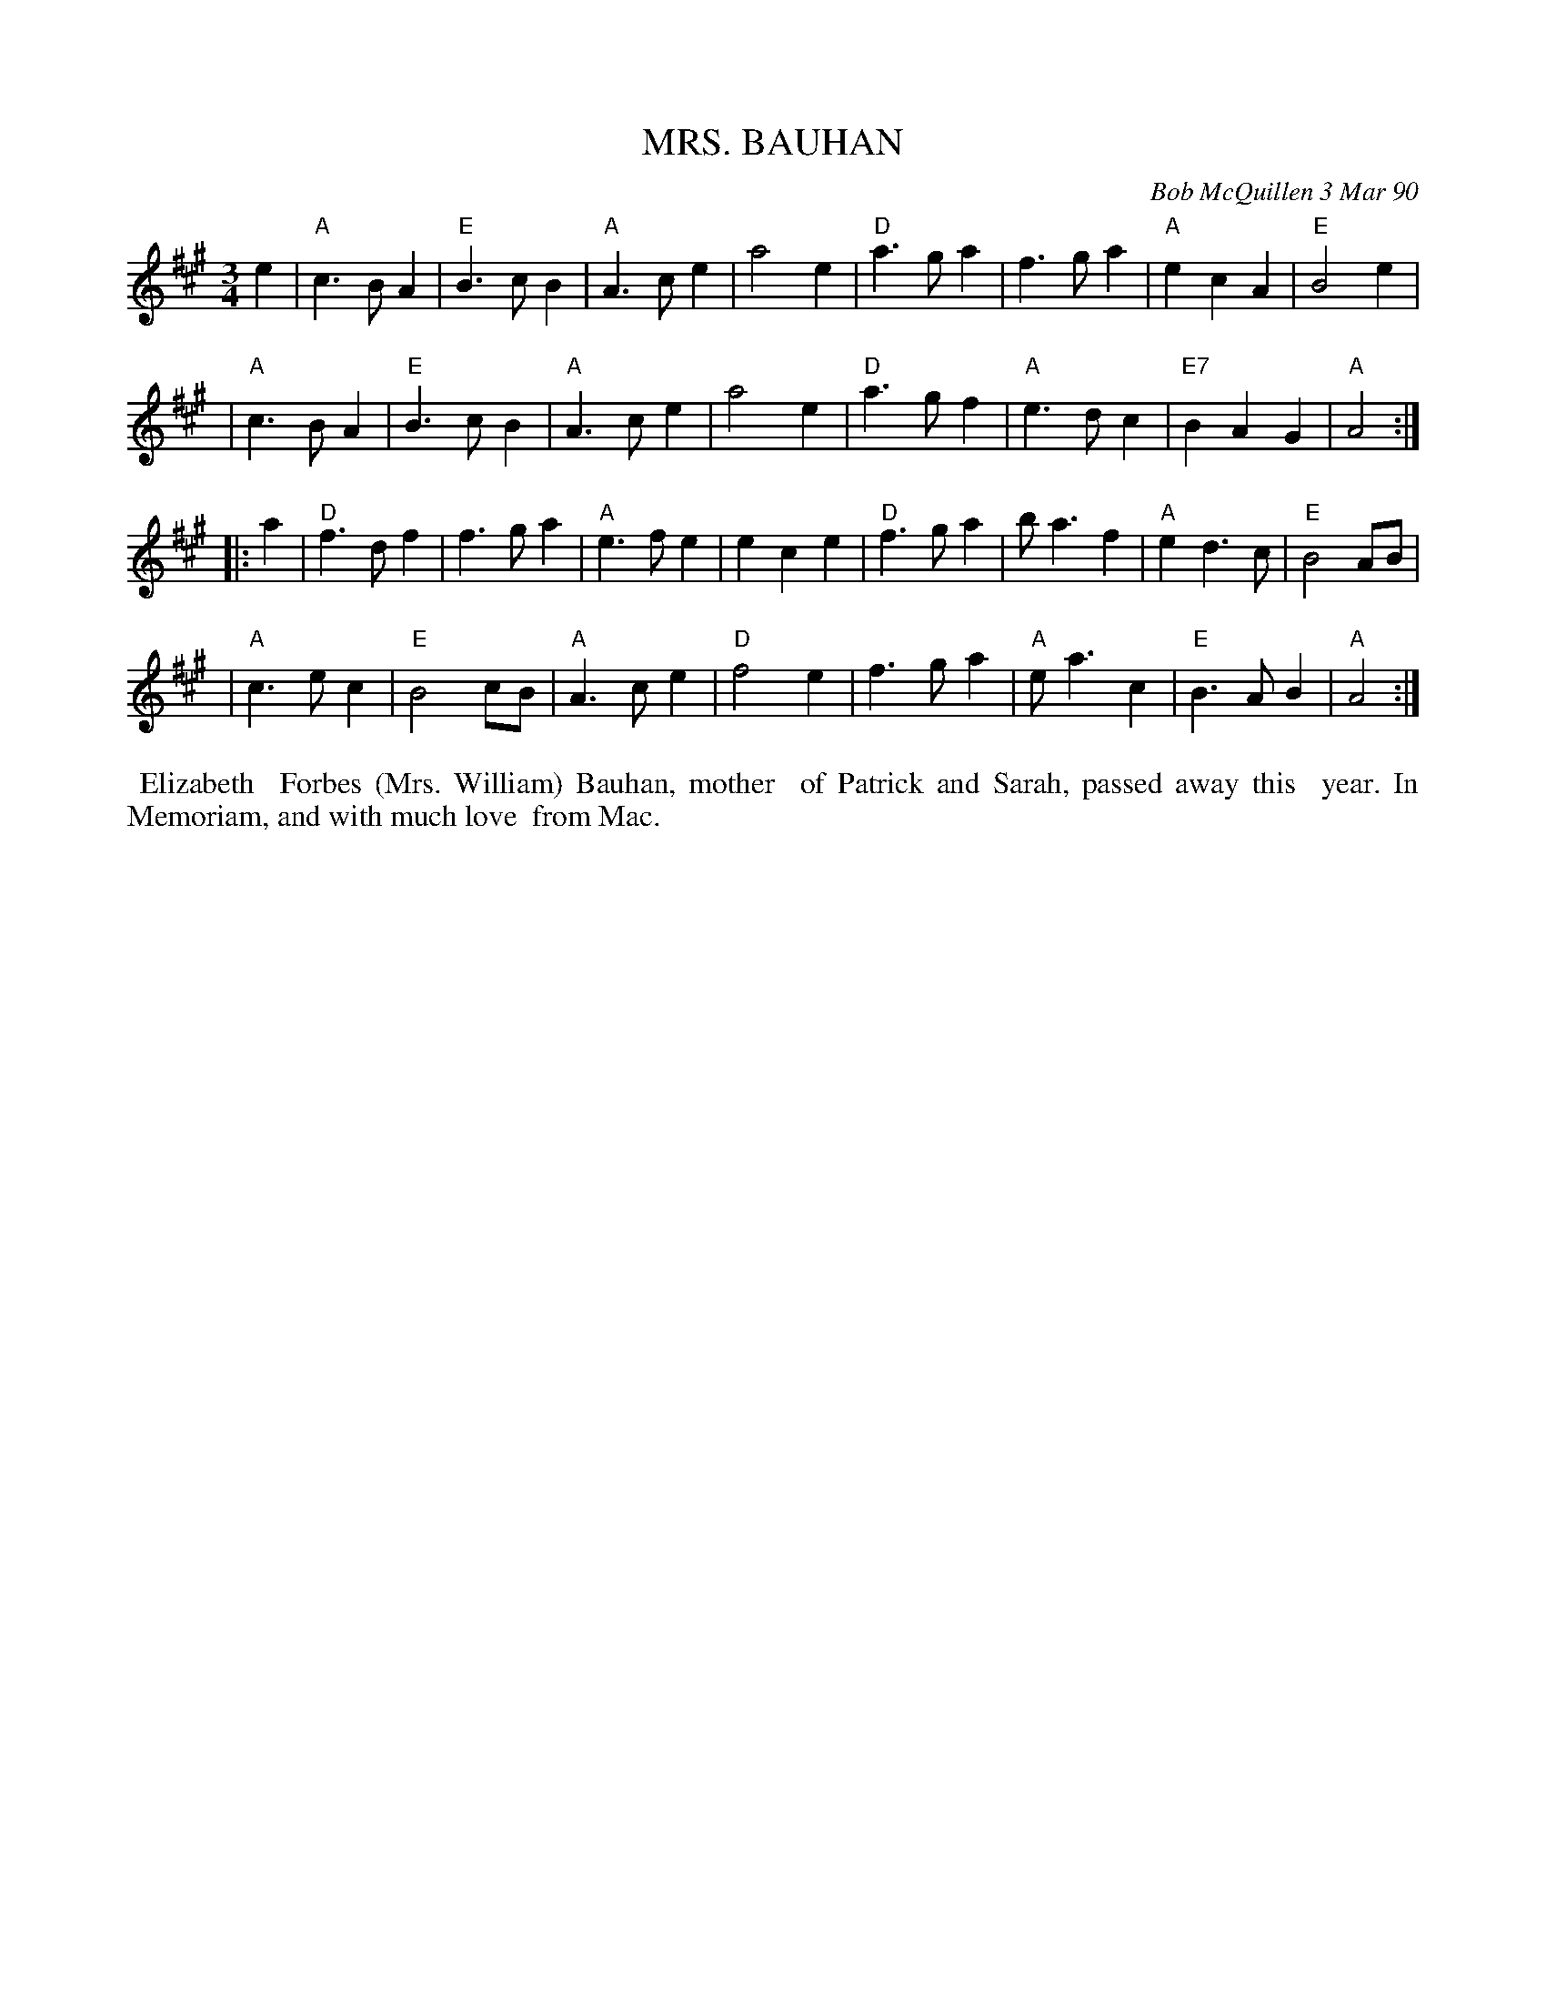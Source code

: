 X: 08080
T: MRS. BAUHAN
C: Bob McQuillen 3 Mar 90
B: Bob's Note Book 8 #80
%R: waltz
Z: 2021 John Chambers <jc:trillian.mit.edu>
M: 3/4
L: 1/4
K: A
e \
| "A"c>BA | "E"B>cB | "A"A>ce | a2e | "D"a>ga | f>ga | "A"ecA | "E"B2e |
| "A"c>BA | "E"B>cB | "A"A>ce | a2e | "D"a>gf | "A"e>dc | "E7"BAG | "A"A2 :|
|: a \
| "D"f>df | f>ga | "A"e>fe | ece | "D"f>ga | b<af | "A"ed>c | "E"B2 A/B/ |
| "A"c>ec | "E"B2c/B/ | "A"A>ce | "D"f2e | f>ga | "A"e<ac | "E"B>AB | "A"A2 :|
%%begintext align
%% Elizabeth
%% Forbes (Mrs. William) Bauhan, mother
%% of Patrick and Sarah, passed away this
%% year. In Memoriam, and with much love
%% from Mac.
%%endtext

